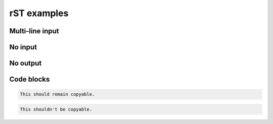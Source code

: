 rST examples
============

Multi-line input
----------------

.. terminal::
    :copy:
    :scroll:
    :user: author
    :host: canonical
    :dir: ~/path

    input line 1
    input line 2

    output line 1
    output line 2

    output line-3


No input
--------

.. terminal::
    :scroll:
    :user: author
    :host: canonical
    :dir: ~/path
    :output-only:

    output line 1
    output line 2

    output line 3


No output
---------

.. terminal::
    :copy:
    :scroll:
    :user: author
    :host: canonical
    :dir: ~/path

    input line 1
    input line 2


Code blocks
-----------

.. code-block::

    This should remain copyable.

.. code-block:: text
    :class: no-copybutton

    This shouldn't be copyable.
